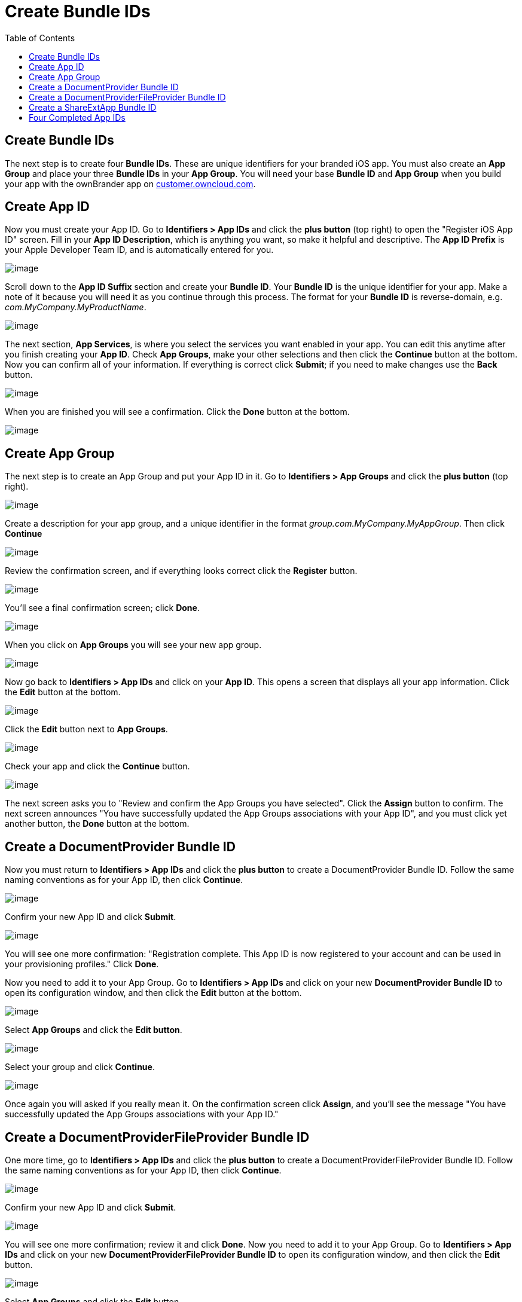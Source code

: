 = Create Bundle IDs
:toc: right
:experimental:

== Create Bundle IDs

The next step is to create four *Bundle IDs*.
These are unique identifiers for your branded iOS app.
You must also create an *App Group* and place your three *Bundle IDs* in your *App Group*.
You will need your base *Bundle ID* and *App Group* when you build your app with the ownBrander app on https://customer.owncloud.com/owncloud[customer.owncloud.com].

== Create App ID

Now you must create your App ID.
Go to *Identifiers > App IDs* and click the btn:[plus button] (top right) to open the "Register iOS App ID" screen.
Fill in your *App ID Description*, which is anything you want, so make it helpful and descriptive.
The *App ID Prefix* is your Apple Developer Team ID, and is automatically entered for you.

image:branded_ios_app/cert-8.png[image]

Scroll down to the *App ID Suffix* section and create your *Bundle ID*.
Your *Bundle ID* is the unique identifier for your app.
Make a note of it because you will need it as you continue through this process.
The format for your *Bundle ID* is reverse-domain, e.g. _com.MyCompany.MyProductName_.

image:branded_ios_app/cert-9.png[image]

The next section, *App Services*, is where you select the services you want enabled in your app.
You can edit this anytime after you finish creating your *App ID*.
Check *App Groups*, make your other selections and then click the btn:[Continue] button at the bottom.
Now you can confirm all of your information.
If everything is correct click btn:[Submit]; if you need to make changes use the btn:[Back] button.

image:branded_ios_app/cert-11.png[image]

When you are finished you will see a confirmation.
Click the btn:[Done] button at the bottom.

image:branded_ios_app/cert-12.png[image]

== Create App Group

The next step is to create an App Group and put your App ID in it.
Go to *Identifiers > App Groups* and click the btn:[plus button] (top right).

image:branded_ios_app/cert-13.png[image]

Create a description for your app group, and a unique identifier in the format _group.com.MyCompany.MyAppGroup_.
Then click btn:[Continue]

image:branded_ios_app/cert-14.png[image]

Review the confirmation screen, and if everything looks correct click the btn:[Register] button.

image:branded_ios_app/cert-15.png[image]

You’ll see a final confirmation screen; click btn:[Done].

image:branded_ios_app/cert-16.png[image]

When you click on btn:[App Groups] you will see your new app group.

image:branded_ios_app/cert-17.png[image]

Now go back to *Identifiers > App IDs* and click on your btn:[App ID].
This opens a screen that displays all your app information.
Click the btn:[Edit] button at the bottom.

image:branded_ios_app/cert-18.png[image]

Click the btn:[Edit] button next to btn:[App Groups].

image:branded_ios_app/cert-19.png[image]

Check your app and click the btn:[Continue] button.

image:branded_ios_app/cert-20.png[image]

The next screen asks you to "Review and confirm the App Groups you have selected".
Click the btn:[Assign] button to confirm.
The next screen announces "You have successfully updated the App Groups associations with your App ID", and you must click yet another button, the btn:[Done] button at the bottom.

== Create a DocumentProvider Bundle ID

Now you must return to *Identifiers > App IDs* and click the btn:[plus button] to create a DocumentProvider Bundle ID.
Follow the same naming conventions as for your App ID, then click btn:[Continue].

image:branded_ios_app/cert-25.png[image]

Confirm your new App ID and click btn:[Submit].

image:branded_ios_app/cert-26.png[image]

You will see one more confirmation: "Registration complete.
This App ID is now registered to your account and can be used in your provisioning profiles." Click btn:[Done].

Now you need to add it to your App Group.
Go to *Identifiers > App IDs* and click on your new btn:[DocumentProvider Bundle ID] to open its configuration window, and then click the btn:[Edit] button at the bottom.

image:branded_ios_app/cert-27.png[image]

Select btn:[App Groups] and click the btn:[Edit button].

image:branded_ios_app/cert-28.png[image]

Select your group and click btn:[Continue].

image:branded_ios_app/cert-29.png[image]

Once again you will asked if you really mean it.
On the confirmation screen click btn:[Assign], and you’ll see the message "You have successfully updated the App Groups associations with your App ID."

== Create a DocumentProviderFileProvider Bundle ID

One more time, go to *Identifiers > App IDs* and click the btn:[plus button] to create a DocumentProviderFileProvider Bundle ID.
Follow the same naming conventions as for your App ID, then click btn:[Continue].

image:branded_ios_app/cert-30.png[image]

Confirm your new App ID and click btn:[Submit].

image:branded_ios_app/cert-31.png[image]

You will see one more confirmation; review it and click btn:[Done].
Now you need to add it to your App Group.
Go to *Identifiers > App IDs* and click on your new btn:[DocumentProviderFileProvider Bundle ID] to open its configuration window, and then click the btn:[Edit] button.

image:branded_ios_app/cert-32.png[image]

Select btn:[App Groups] and click the btn:[Edit] button.

image:branded_ios_app/cert-33.png[image]

Select your group and click btn:[Continue].

image:branded_ios_app/cert-34.png[image]

On the confirmation screen click btn:[Assign], and you’ll see the message "You have successfully updated the App Groups associations with your App ID."

== Create a ShareExtApp Bundle ID

This supports Apple’s ShareIN extension.

Yet again, go to *Identifiers > App IDs* and click the btn:[plus button] to create a ShareExtApp Bundle ID.
Follow the same naming conventions as for your App ID, then click btn:[Continue].

image:branded_ios_app/cert-53.png[image]

Confirm your new App ID and click btn:[Submit].

image:branded_ios_app/cert-54.png[image]

You will see one more confirmation; review it and click btn:[Done].
Now you need to add it to your App Group.
Go to *Identifiers > App IDs* and click on your new btn:[ShareExtApp Bundle ID] to open its configuration window, and then click the btn:[Edit] button.

image:branded_ios_app/cert-55.png[image]

Select btn:[App Groups] and click the btn:[Edit] button.

image:branded_ios_app/cert-56.png[image]

Select your group and click btn:[Continue].

image:branded_ios_app/cert-57.png[image]

On the confirmation screen click btn:[Assign], and you’ll see the message "You have successfully updated the App Groups associations with your App ID."

== Four Completed App IDs

Now you should have four new App IDs, and all of them should belong to your App Group.

image:branded_ios_app/cert-37.png[image]
